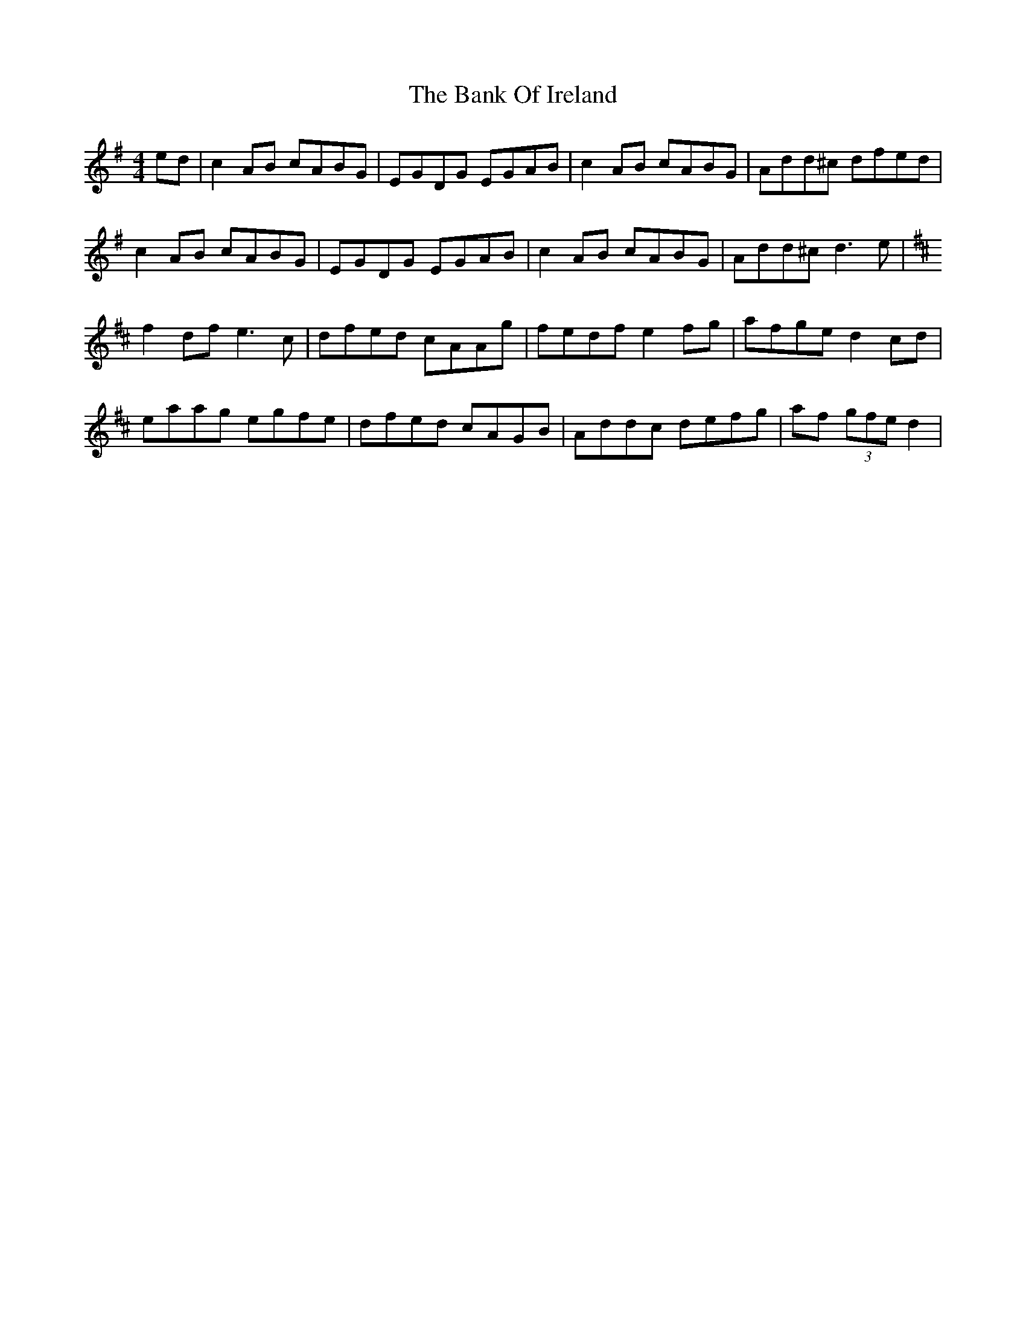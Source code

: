 X: 2660
T: Bank Of Ireland, The
R: reel
M: 4/4
K: Dmixolydian
ed|c2AB cABG|EGDG EGAB|c2AB cABG|Add^c dfed|
c2AB cABG|EGDG EGAB|c2AB cABG|Add^c d3e|
K:D
f2df e3 c|dfed cAAg|fedf e2fg|afge d2cd|
eaag egfe|dfed cAGB|Addc defg|af (3gfe d2|

